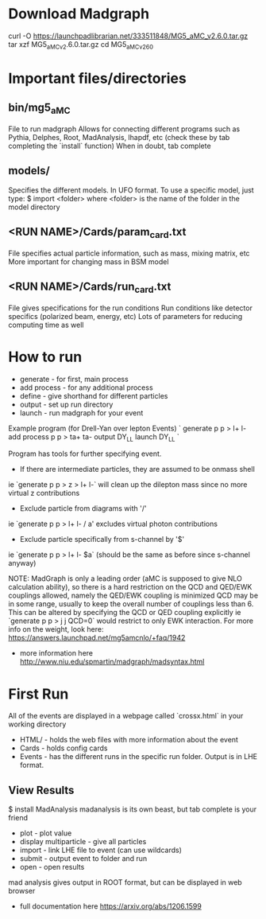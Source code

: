 * Download Madgraph
curl -O https://launchpadlibrarian.net/333511848/MG5_aMC_v2.6.0.tar.gz
tar xzf MG5_aMC_v2.6.0.tar.gz
cd MG5_aMC_v2_6_0

* Important files/directories
** bin/mg5_aMC
File to run madgraph
Allows for connecting different programs such as Pythia, Delphes, Root, MadAnalysis, lhapdf, etc
(check these by tab completing the `install` function)
When in doubt, tab complete
** models/
Specifies the different models.  In UFO format.
To use a specific model, just type:
$ import <folder>
where <folder> is the name of the folder in the model directory
** <RUN NAME>/Cards/param_card.txt
File specifies actual particle information, such as mass, mixing matrix, etc
More important for changing mass in BSM model
** <RUN NAME>/Cards/run_card.txt
File gives specifications for the run conditions
Run conditions like detector specifics (polarized beam, energy, etc)
Lots of parameters for reducing computing time as well

* How to run
+ generate - for first, main process
+ add process - for any additional process
+ define - give shorthand for different particles
+ output - set up run directory
+ launch - run madgraph for your event

Example program (for Drell-Yan over lepton Events)
`
generate p p > l+ l-
add process p p > ta+ ta-
output DY_LL
launch DY_LL
`

Program has tools for further specifying event. 
+ If there are intermediate particles, they are assumed to be onmass shell
ie `generate p p > z > l+ l-` will clean up the dilepton mass since no more virtual z contributions
+ Exclude particle from diagrams with '/'
ie `generate p p > l+ l- / a' excludes virtual photon contributions
+ Exclude particle specifically from s-channel by '$'
ie `generate p p > l+ l- $a` (should be the same as before since s-channel anyway)

NOTE: MadGraph is only a leading order (aMC is supposed to give NLO calculation ability), so there 
is a hard restriction on the QCD and QED/EWK couplings allowed, namely the QED/EWK coupling is minimized
QCD may be in some range, usually to keep the overall number of couplings less than 6.  
This can be altered by specifying the QCD or QED coupling explicitly
ie `generate p p > j j QCD=0` would restrict to only EWK interaction.
For more info on the weight, look here: https://answers.launchpad.net/mg5amcnlo/+faq/1942

+ more information here http://www.niu.edu/spmartin/madgraph/madsyntax.html

* First Run
All of the events are displayed in a webpage called `crossx.html` in your working directory

+ HTML/ - holds the web files with more information about the event
+ Cards - holds config cards
+ Events - has the different runs in the specific run folder. Output is in LHE format.

** View Results
$ install MadAnalysis
madanalysis is its own beast, but tab complete is your friend

+ plot - plot value
+ display multiparticle - give all particles
+ import - link LHE file to event (can use wildcards)
+ submit - output event to folder and run
+ open - open results

mad analysis gives output in ROOT format, but can be displayed in web browser

+ full documentation here https://arxiv.org/abs/1206.1599

